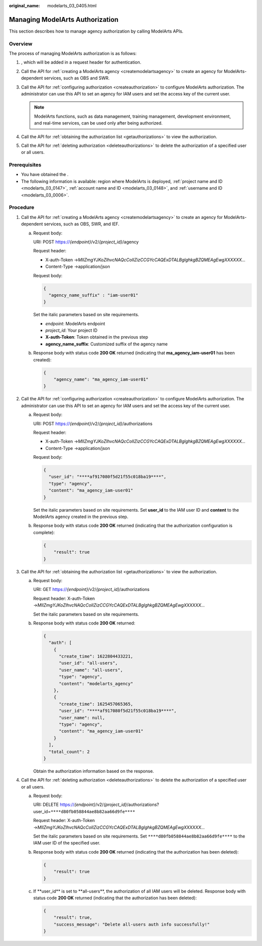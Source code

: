 :original_name: modelarts_03_0405.html

.. _modelarts_03_0405:

Managing ModelArts Authorization
================================

This section describes how to manage agency authorization by calling ModelArts APIs.

Overview
--------

The process of managing ModelArts authorization is as follows:

#. , which will be added in a request header for authentication.
#. Call the API for :ref:`creating a ModelArts agency <createmodelartsagency>` to create an agency for ModelArts-dependent services, such as OBS and SWR.
#. Call the API for :ref:`configuring authorization <createauthorization>` to configure ModelArts authorization. The administrator can use this API to set an agency for IAM users and set the access key of the current user.

   .. note::

      ModelArts functions, such as data management, training management, development environment, and real-time services, can be used only after being authorized.

#. Call the API for :ref:`obtaining the authorization list <getauthorizations>` to view the authorization.
#. Call the API for :ref:`deleting authorization <deleteauthorizations>` to delete the authorization of a specified user or all users.

Prerequisites
-------------

-  You have obtained the .
-  The following information is available: region where ModelArts is deployed, :ref:`project name and ID <modelarts_03_0147>`, :ref:`account name and ID <modelarts_03_0148>`, and :ref:`username and ID <modelarts_03_0006>`.

Procedure
---------

#. Call the API for :ref:`creating a ModelArts agency <createmodelartsagency>` to create an agency for ModelArts-dependent services, such as OBS, SWR, and IEF.

   a. Request body:

      URI: POST https://*{endpoint}*/v2/*{project_id}*/agency

      Request header:

      -  X-auth-Token →\ *MIIZmgYJKoZIhvcNAQcCoIIZizCCGYcCAQExDTALBglghkgBZQMEAgEwgXXXXXX...*
      -  Content-Type →application/json

      Request body:

      .. code-block::

         {
           "agency_name_suffix" : "iam-user01"
         }

      Set the italic parameters based on site requirements.

      -  *endpoint*: ModelArts endpoint
      -  *project_id*: Your project ID
      -  **X-auth-Token**: Token obtained in the previous step
      -  **agency_name_suffix**: Customized suffix of the agency name

   b. Response body with status code **200 OK** returned (indicating that **ma_agency_iam-user01** has been created):

      .. code-block::

         {
             "agency_name": "ma_agency_iam-user01"
         }

#. Call the API for :ref:`configuring authorization <createauthorization>` to configure ModelArts authorization. The administrator can use this API to set an agency for IAM users and set the access key of the current user.

   a. Request body:

      URI: POST https://*{endpoint}*/v2/*{project_id}*/authorizations

      Request header:

      -  X-auth-Token →\ *MIIZmgYJKoZIhvcNAQcCoIIZizCCGYcCAQExDTALBglghkgBZQMEAgEwgXXXXXX...*
      -  Content-Type →application/json

      Request body:

      .. code-block::

         {
           "user_id": "****af917080f5d21f55c018ba19****",
           "type": "agency",
           "content": "ma_agency_iam-user01"
         }

      Set the italic parameters based on site requirements. Set **user_id** to the IAM user ID and **content** to the ModelArts agency created in the previous step.

   b. Response body with status code **200 OK** returned (indicating that the authorization configuration is complete):

      .. code-block::

         {
             "result": true
         }

#. Call the API for :ref:`obtaining the authorization list <getauthorizations>` to view the authorization.

   a. Request body:

      URI: GET https://*{endpoint}*/v2/*{project_id}*/authorizations

      Request header: X-auth-Token →\ *MIIZmgYJKoZIhvcNAQcCoIIZizCCGYcCAQExDTALBglghkgBZQMEAgEwgXXXXXX...*

      Set the italic parameters based on site requirements.

   b. Response body with status code **200 OK** returned:

      .. code-block::

         {
           "auth": [
             {
               "create_time": 1622804433221,
               "user_id": "all-users",
               "user_name": "all-users",
               "type": "agency",
               "content": "modelarts_agency"
             },
             {
               "create_time": 1625457065365,
               "user_id": "****af917080f5d21f55c018ba19****",
               "user_name": null,
               "type": "agency",
               "content": "ma_agency_iam-user01"
             }
           ],
           "total_count": 2
         }

      Obtain the authorization information based on the response.

#. Call the API for :ref:`deleting authorization <deleteauthorizations>` to delete the authorization of a specified user or all users.

   a. Request body:

      URI: DELETE https://*{endpoint}*/v2/*{project_id}*/authorizations?user_id=\ ``****d80fb058844ae8b82aa66d9fe****``

      Request header: X-auth-Token →\ *MIIZmgYJKoZIhvcNAQcCoIIZizCCGYcCAQExDTALBglghkgBZQMEAgEwgXXXXXX...*

      Set the italic parameters based on site requirements. Set ``****d80fb058844ae8b82aa66d9fe****`` to the IAM user ID of the specified user.

   b. Response body with status code **200 OK** returned (indicating that the authorization has been deleted):

      .. code-block::

         {
             "result": true
         }

   c. If \**user_id*\* is set to \**all-users**, the authorization of all IAM users will be deleted. Response body with status code **200 OK** returned (indicating that the authorization has been deleted):

      .. code-block::

         {
             "result": true,
             "success_message": "Delete all-users auth info successfully!"
         }
